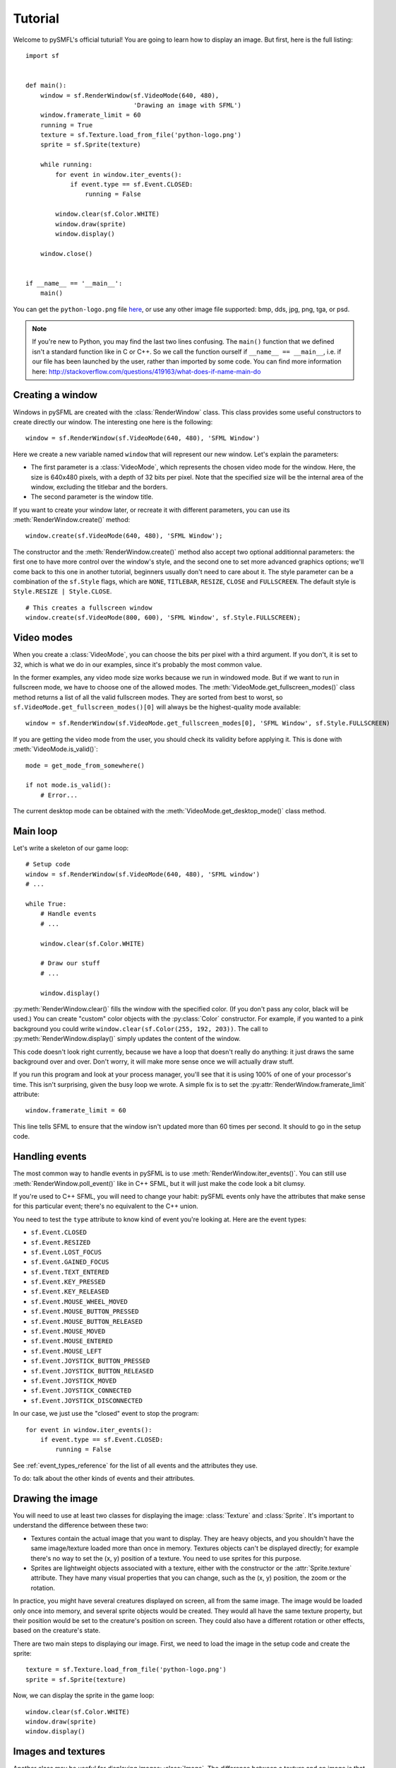 .. Copyright 2011, 2012 Bastien Léonard. All rights reserved.

.. Redistribution and use in source (reStructuredText) and 'compiled'
   forms (HTML, PDF, PostScript, RTF and so forth) with or without
   modification, are permitted provided that the following conditions are
   met:

.. 1. Redistributions of source code (reStructuredText) must retain
   the above copyright notice, this list of conditions and the
   following disclaimer as the first lines of this file unmodified.

.. 2. Redistributions in compiled form (converted to HTML, PDF,
   PostScript, RTF and other formats) must reproduce the above
   copyright notice, this list of conditions and the following
   disclaimer in the documentation and/or other materials provided
   with the distribution.

.. THIS DOCUMENTATION IS PROVIDED BY BASTIEN LÉONARD ``AS IS'' AND ANY
   EXPRESS OR IMPLIED WARRANTIES, INCLUDING, BUT NOT LIMITED TO, THE
   IMPLIED WARRANTIES OF MERCHANTABILITY AND FITNESS FOR A PARTICULAR
   PURPOSE ARE DISCLAIMED. IN NO EVENT SHALL BASTIEN LÉONARD BE LIABLE
   FOR ANY DIRECT, INDIRECT, INCIDENTAL, SPECIAL, EXEMPLARY, OR
   CONSEQUENTIAL DAMAGES (INCLUDING, BUT NOT LIMITED TO, PROCUREMENT OF
   SUBSTITUTE GOODS OR SERVICES; LOSS OF USE, DATA, OR PROFITS; OR
   BUSINESS INTERRUPTION) HOWEVER CAUSED AND ON ANY THEORY OF LIABILITY,
   WHETHER IN CONTRACT, STRICT LIABILITY, OR TORT (INCLUDING NEGLIGENCE
   OR OTHERWISE) ARISING IN ANY WAY OUT OF THE USE OF THIS DOCUMENTATION,
   EVEN IF ADVISED OF THE POSSIBILITY OF SUCH DAMAGE.


.. module:: sf


Tutorial
========

Welcome to pySMFL's official tuturial! You are going to learn how to
display an image. But first, here is the full listing::

   import sf


   def main():
       window = sf.RenderWindow(sf.VideoMode(640, 480),
                                'Drawing an image with SFML')
       window.framerate_limit = 60
       running = True
       texture = sf.Texture.load_from_file('python-logo.png')
       sprite = sf.Sprite(texture)

       while running:
           for event in window.iter_events():
               if event.type == sf.Event.CLOSED:
                   running = False

           window.clear(sf.Color.WHITE)
           window.draw(sprite)
           window.display()

       window.close()


   if __name__ == '__main__':
       main()

You can get the ``python-logo.png`` file `here
<https://github.com/bastienleonard/pysfml2-cython/raw/master/examples/python-logo.png>`_,
or use any other image file supported: bmp, dds, jpg, png, tga, or
psd.


.. note::

   If you're new to Python, you may find the last two lines
   confusing. The ``main()`` function that we defined isn't a standard
   function like in C or C++. So we call the function ourself if
   ``__name__ == __main__``, i.e. if our file has been launched by the
   user, rather than imported by some code. You can find more
   information here:
   http://stackoverflow.com/questions/419163/what-does-if-name-main-do


Creating a window
-----------------

Windows in pySFML are created with the :class:`RenderWindow`
class. This class provides some useful constructors to create directly
our window. The interesting one here is the following::

    window = sf.RenderWindow(sf.VideoMode(640, 480), 'SFML Window')

Here we create a new variable named ``window`` that will represent our
new window. Let's explain the parameters:

* The first parameter is a :class:`VideoMode`, which represents the
  chosen video mode for the window. Here, the size is 640x480 pixels,
  with a depth of 32 bits per pixel. Note that the specified size will
  be the internal area of the window, excluding the titlebar and the
  borders.
* The second parameter is the window title.

If you want to create your window later, or recreate it with different
parameters, you can use its :meth:`RenderWindow.create()` method::

    window.create(sf.VideoMode(640, 480), 'SFML Window');

The constructor and the :meth:`RenderWindow.create()` method also
accept two optional additionnal parameters: the first one to have more
control over the window's style, and the second one to set more
advanced graphics options; we'll come back to this one in another
tutorial, beginners usually don't need to care about it.  The style
parameter can be a combination of the ``sf.Style`` flags, which are
``NONE``, ``TITLEBAR``, ``RESIZE``, ``CLOSE`` and ``FULLSCREEN``. The
default style is ``Style.RESIZE | Style.CLOSE``. ::

    # This creates a fullscreen window
    window.create(sf.VideoMode(800, 600), 'SFML Window', sf.Style.FULLSCREEN);


Video modes
-----------

When you create a :class:`VideoMode`, you can choose the bits per
pixel with a third argument. If you don't, it is set to 32, which is
what we do in our examples, since it's probably the most common value.

In the former examples, any video mode size works because we run in
windowed mode. But if we want to run in fullscreen mode, we have to
choose one of the allowed modes.  The
:meth:`VideoMode.get_fullscreen_modes()` class method returns a
list of all the valid fullscreen modes. They are sorted from best to
worst, so ``sf.VideoMode.get_fullscreen_modes()[0]`` will always be
the highest-quality mode available::

    window = sf.RenderWindow(sf.VideoMode.get_fullscreen_modes[0], 'SFML Window', sf.Style.FULLSCREEN)

If you are getting the video mode from the user, you should check its
validity before applying it.  This is done with
:meth:`VideoMode.is_valid()`::

    mode = get_mode_from_somewhere()

    if not mode.is_valid():
        # Error...

The current desktop mode can be obtained with the
:meth:`VideoMode.get_desktop_mode()` class method.


Main loop
---------

Let's write a skeleton of our game loop::

    # Setup code
    window = sf.RenderWindow(sf.VideoMode(640, 480), 'SFML window')
    # ...

    while True:
        # Handle events
        # ...

        window.clear(sf.Color.WHITE)
                
        # Draw our stuff
        # ...       

        window.display()

:py:meth:`RenderWindow.clear()` fills the window with the specified
color. (If you don't pass any color, black will be used.) You can
create "custom" color objects with the :py:class:`Color` constructor.
For example, if you wanted to a pink background you could write
``window.clear(sf.Color(255, 192, 203))``.  The call to
:py:meth:`RenderWindow.display()` simply updates the content of the
window.

This code doesn't look right currently, because we have a loop that
doesn't really do anything: it just draws the same background over and
over.  Don't worry, it will make more sense once we will actually draw
stuff.

If you run this program and look at your process manager, you'll see
that it is using 100% of one of your processor's time.  This isn't
surprising, given the busy loop we wrote.  A simple fix is to set the
:py:attr:`RenderWindow.framerate_limit` attribute::

    window.framerate_limit = 60

This line tells SFML to ensure that the window isn't updated more than
60 times per second. It should to go in the setup code.


Handling events
---------------

The most common way to handle events in pySFML is to use
:meth:`RenderWindow.iter_events()`. You can still use
:meth:`RenderWindow.poll_event()` like in C++ SFML, but it will just
make the code look a bit clumsy.

If you're used to C++ SFML, you will need to change your habit: pySFML
events only have the attributes that make sense for this particular
event; there's no equivalent to the C++ union.

You need to test the ``type`` attribute to know kind of event you're
looking at. Here are the event types:

* ``sf.Event.CLOSED``
* ``sf.Event.RESIZED``
* ``sf.Event.LOST_FOCUS``
* ``sf.Event.GAINED_FOCUS``
* ``sf.Event.TEXT_ENTERED``
* ``sf.Event.KEY_PRESSED``
* ``sf.Event.KEY_RELEASED``
* ``sf.Event.MOUSE_WHEEL_MOVED``
* ``sf.Event.MOUSE_BUTTON_PRESSED``
* ``sf.Event.MOUSE_BUTTON_RELEASED``
* ``sf.Event.MOUSE_MOVED``
* ``sf.Event.MOUSE_ENTERED``
* ``sf.Event.MOUSE_LEFT``
* ``sf.Event.JOYSTICK_BUTTON_PRESSED``
* ``sf.Event.JOYSTICK_BUTTON_RELEASED``
* ``sf.Event.JOYSTICK_MOVED``
* ``sf.Event.JOYSTICK_CONNECTED``
* ``sf.Event.JOYSTICK_DISCONNECTED``

In our case, we just use the "closed" event to stop the program::

    for event in window.iter_events():
        if event.type == sf.Event.CLOSED:
            running = False

See :ref:`event_types_reference` for the list of all events and the
attributes they use.

To do: talk about the other kinds of events and their attributes.


Drawing the image
-----------------

You will need to use at least two classes for displaying the image:
:class:`Texture` and :class:`Sprite`. It's important to understand the
difference between these two:

* Textures contain the actual image that you want to display. They are
  heavy objects, and you shouldn't have the same image/texture loaded
  more than once in memory. Textures objects can't be displayed
  directly; for example there's no way to set the (x, y) position of a
  texture. You need to use sprites for this purpose.
* Sprites are lightweight objects associated with a texture, either
  with the constructor or the :attr:`Sprite.texture` attribute. They
  have many visual properties that you can change, such as the (x, y)
  position, the zoom or the rotation.

In practice, you might have several creatures displayed on screen, all
from the same image. The image would be loaded only once into memory,
and several sprite objects would be created. They would all have the
same texture property, but their position would be set to the
creature's position on screen. They could also have a different
rotation or other effects, based on the creature's state.

There are two main steps to displaying our image. First, we need to
load the image in the setup code and create the sprite::

    texture = sf.Texture.load_from_file('python-logo.png')
    sprite = sf.Sprite(texture)

Now, we can display the sprite in the game loop::

    window.clear(sf.Color.WHITE)
    window.draw(sprite)
    window.display()


Images and textures
-------------------

Another class may be useful for displaying images: :class:`Image`. The
difference between a texture and an image is that a texture gets
loaded into video memory and can be efficiently displayed. If you want
to display an image, you need to create a texture and call
:meth:`Texture.load_from_image`, and then display the texture. On the
other hand, you can access and modify the pixels of an image as
needed.

The bottom line is: use textures by default, and use images only if
it's needed.
